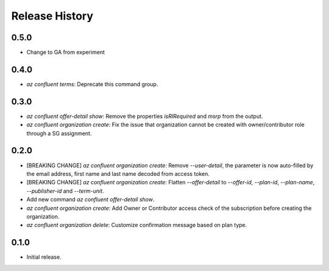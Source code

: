 .. :changelog:

Release History
===============
0.5.0
+++++
* Change to GA from experiment

0.4.0
+++++
* `az confluent terms`: Deprecate this command group.

0.3.0
+++++
* `az confluent offer-detail show`: Remove the properties `isRIRequired` and `msrp` from the output.
* `az confluent organization create`: Fix the issue that organization cannot be created with owner/contributor role through a SG assignment.

0.2.0
+++++
* [BREAKING CHANGE] `az confluent organization create`: Remove `--user-detail`, the parameter is now auto-filled by the email address, first name and last name decoded from access token. 
* [BREAKING CHANGE] `az confluent organization create`: Flatten `--offer-detail` to `--offer-id`, `--plan-id`, `--plan-name`, `--publisher-id` and `--term-unit`.
* Add new command `az confluent offer-detail show`.
* `az confluent organization create`: Add Owner or Contributor access check of the subscription before creating the organization.
* `az confluent organization delete`: Customize confirmation message based on plan type. 

0.1.0
++++++
* Initial release.
